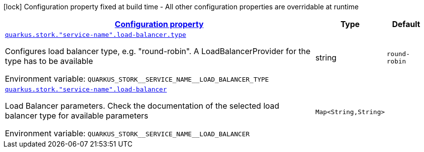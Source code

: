 
:summaryTableId: quarkus-stork-stork-load-balancer-configuration
[.configuration-legend]
icon:lock[title=Fixed at build time] Configuration property fixed at build time - All other configuration properties are overridable at runtime
[.configuration-reference, cols="80,.^10,.^10"]
|===

h|[[quarkus-stork-stork-load-balancer-configuration_configuration]]link:#quarkus-stork-stork-load-balancer-configuration_configuration[Configuration property]

h|Type
h|Default

a| [[quarkus-stork-stork-load-balancer-configuration_quarkus.stork.-service-name-.load-balancer.type]]`link:#quarkus-stork-stork-load-balancer-configuration_quarkus.stork.-service-name-.load-balancer.type[quarkus.stork."service-name".load-balancer.type]`

[.description]
--
Configures load balancer type, e.g. "round-robin". A LoadBalancerProvider for the type has to be available

Environment variable: `+++QUARKUS_STORK__SERVICE_NAME__LOAD_BALANCER_TYPE+++`
--|string 
|`round-robin`


a| [[quarkus-stork-stork-load-balancer-configuration_quarkus.stork.-service-name-.load-balancer-parameters]]`link:#quarkus-stork-stork-load-balancer-configuration_quarkus.stork.-service-name-.load-balancer-parameters[quarkus.stork."service-name".load-balancer]`

[.description]
--
Load Balancer parameters. Check the documentation of the selected load balancer type for available parameters

Environment variable: `+++QUARKUS_STORK__SERVICE_NAME__LOAD_BALANCER+++`
--|`Map<String,String>` 
|

|===